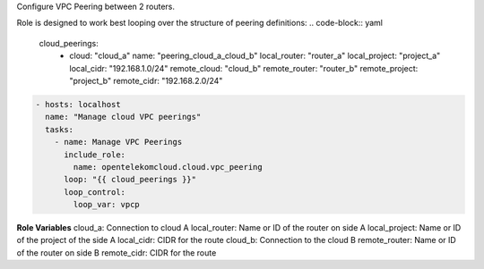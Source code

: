 Configure VPC Peering between 2 routers.

Role is designed to work best looping over the structure of peering
definitions:
.. code-block:: yaml

   cloud_peerings:
     - cloud: "cloud_a"
       name: "peering_cloud_a_cloud_b"
       local_router: "router_a"
       local_project: "project_a"
       local_cidr: "192.168.1.0/24"
       remote_cloud: "cloud_b"
       remote_router: "router_b"
       remote_project: "project_b"
       remote_cidr: "192.168.2.0/24"

.. code-block:: yaml

   - hosts: localhost
     name: "Manage cloud VPC peerings"
     tasks:
       - name: Manage VPC Peerings
         include_role:
           name: opentelekomcloud.cloud.vpc_peering
         loop: "{{ cloud_peerings }}"
         loop_control:
           loop_var: vpcp

**Role Variables**
cloud_a: Connection to cloud A
local_router: Name or ID of the router on side A
local_project: Name or ID of the project of the side A
local_cidr: CIDR for the route
cloud_b: Connection to the cloud B
remote_router: Name or ID of the router on side B
remote_cidr: CIDR for the route
